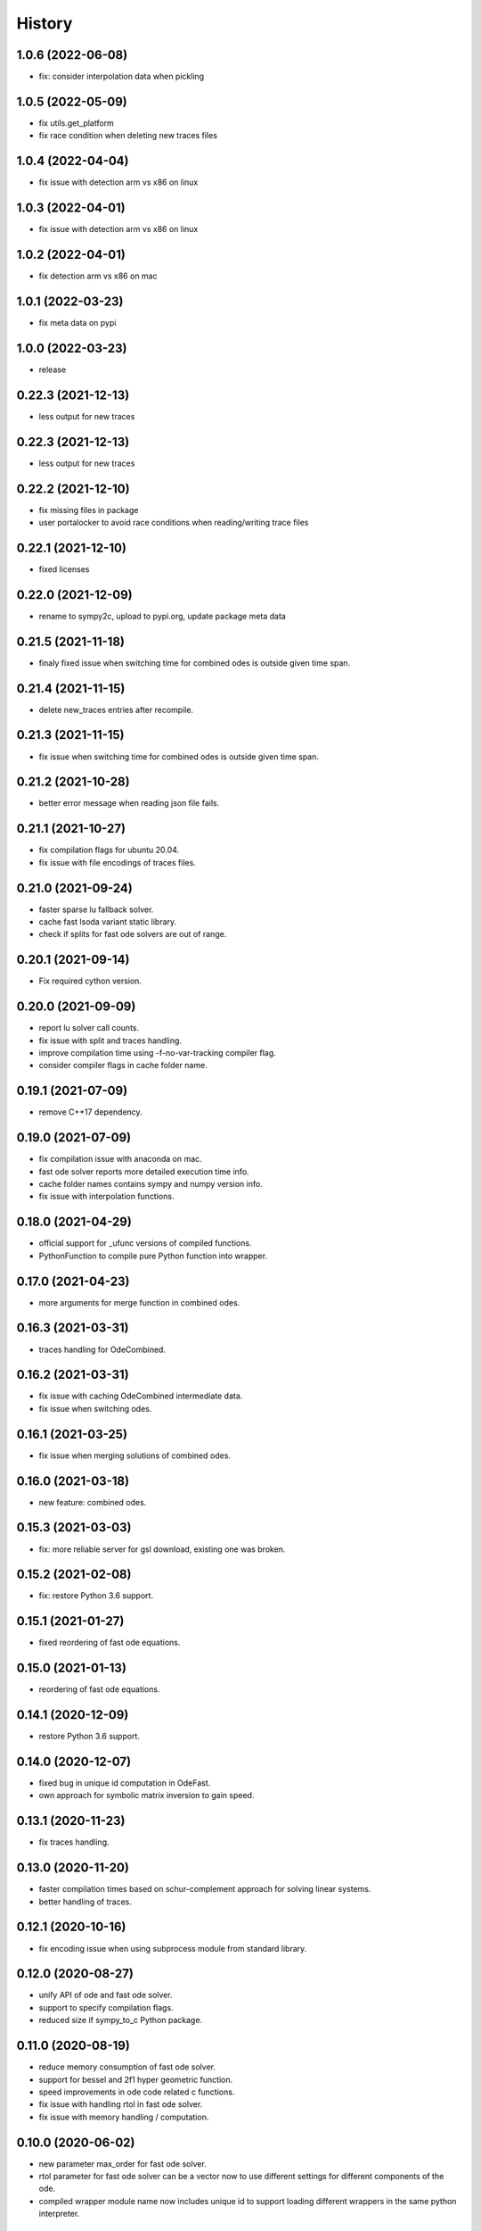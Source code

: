 =======
History
=======

1.0.6 (2022-06-08)
-------------------
* fix: consider interpolation data when pickling

1.0.5 (2022-05-09)
-------------------
* fix utils.get_platform
* fix race condition when deleting new traces files

1.0.4 (2022-04-04)
-------------------
* fix issue with detection arm vs x86 on linux

1.0.3 (2022-04-01)
-------------------
* fix issue with detection arm vs x86 on linux

1.0.2 (2022-04-01)
-------------------
* fix detection arm vs x86 on mac

1.0.1 (2022-03-23)
-------------------
* fix meta data on pypi

1.0.0 (2022-03-23)
-------------------
* release

0.22.3 (2021-12-13)
-------------------
* less output for new traces

0.22.3 (2021-12-13)
-------------------
* less output for new traces

0.22.2 (2021-12-10)
-------------------
* fix missing files in package
* user portalocker to avoid race conditions when reading/writing trace files

0.22.1 (2021-12-10)
-------------------
* fixed licenses

0.22.0 (2021-12-09)
-------------------
* rename to sympy2c, upload to pypi.org, update package meta data

0.21.5 (2021-11-18)
-------------------
* finaly fixed issue when switching time for combined odes is outside given time span.

0.21.4 (2021-11-15)
-------------------
* delete new_traces entries after recompile.

0.21.3 (2021-11-15)
-------------------
* fix issue when switching time for combined odes is outside given time span.

0.21.2 (2021-10-28)
-------------------
* better error message when reading json file fails.

0.21.1 (2021-10-27)
-------------------
* fix compilation flags for ubuntu 20.04.
* fix issue with file encodings of traces files.

0.21.0 (2021-09-24)
-------------------
* faster sparse lu fallback solver.
* cache fast lsoda variant static library.
* check if splits for fast ode solvers are out of range.

0.20.1 (2021-09-14)
-------------------
* Fix required cython version.

0.20.0 (2021-09-09)
-------------------
* report lu solver call counts.
* fix issue with split and traces handling.
* improve compilation time using -f-no-var-tracking compiler flag.
* consider compiler flags in cache folder name.

0.19.1 (2021-07-09)
-------------------
* remove C++17 dependency.

0.19.0 (2021-07-09)
-------------------
* fix compilation issue with anaconda on mac.
* fast ode solver reports more detailed execution time info.
* cache folder names contains sympy and numpy version info.
* fix issue with interpolation functions.

0.18.0 (2021-04-29)
-------------------
* official support for _ufunc versions of compiled functions.
* PythonFunction to compile pure Python function into wrapper.

0.17.0 (2021-04-23)
-------------------
* more arguments for merge function in combined odes.

0.16.3 (2021-03-31)
-------------------
* traces handling for OdeCombined.

0.16.2 (2021-03-31)
-------------------
* fix issue with caching OdeCombined intermediate data.
* fix issue when switching odes.

0.16.1 (2021-03-25)
-------------------
* fix issue when merging solutions of combined odes.

0.16.0 (2021-03-18)
-------------------
* new feature: combined odes.

0.15.3 (2021-03-03)
-------------------
* fix: more reliable server for gsl download, existing one was broken.

0.15.2 (2021-02-08)
-------------------
* fix: restore Python 3.6 support.


0.15.1 (2021-01-27)
-------------------

* fixed reordering of fast ode equations.

0.15.0 (2021-01-13)
-------------------

* reordering of fast ode equations.

0.14.1 (2020-12-09)
-------------------
* restore Python 3.6 support.

0.14.0 (2020-12-07)
-------------------
* fixed bug in unique id computation in OdeFast.
* own approach for symbolic matrix inversion to gain speed.

0.13.1 (2020-11-23)
-------------------
* fix traces handling.

0.13.0 (2020-11-20)
-------------------
* faster compilation times based on schur-complement approach for solving
  linear systems.
* better handling of traces.

0.12.1 (2020-10-16)
-------------------
* fix encoding issue when using subprocess module from standard library.

0.12.0 (2020-08-27)
-------------------
* unify API of ode and fast ode solver.
* support to specify compilation flags.
* reduced size if sympy_to_c Python package.

0.11.0 (2020-08-19)
-------------------
* reduce memory consumption of fast ode solver.
* support for bessel and 2f1 hyper geometric function.
* speed improvements in ode code related c functions.
* fix issue with handling rtol in fast ode solver.
* fix issue with memory handling / computation.

0.10.0 (2020-06-02)
-------------------
* new parameter max_order for fast ode solver.
* rtol parameter for fast ode solver can be a vector now to use different settings
  for different components of the ode.
* compiled wrapper module name now includes unique id to support loading different
  wrappers in the same python interpreter.


0.9.0 (2020-03-31)
------------------
* Use constant 'extrapolation' on rhs of interpolation intervals. This is
  usefull if the ode solver tries to evaluate the rhs of the ODE beyond the
  last time point.


0.8.11 (2020-03-24)
-------------------
* fixed bug related to included blas from release 0.8.10.


0.8.10 (2020-03-19)
-------------------

* add attribute sympy_to_c_version to compiled module.
* include blas / lapack dependencies.

0.8.9 (2020-03-06)
------------------

* fixed pickling problems (commit 2215dfb).
* compiled module already has "default" integral parameters defined. Wrappers
  now can be used after import without setting integration parameters for
  integrals with id "default" (commit d544632).
* fixed issue with caching expression hashes (commit e73dd5d).
* reduced output (commit 25e4d62).


0.8.8 (2020-02-25)
------------------

* fixed issues with code creation for integrals.

0.8.7 (2020-02-18)
------------------

* don't expose internal integrand functions to Python. Caused some issues in complex situations.
* print debug information about unique_id computations in case envrinment variable PRINTHASHES is set.

0.8.6 (2020-02-11)
------------------

* fixed pickling
* support for expressions including sympy.Abs.

0.8.5 (2020-02-04)
------------------

* fixed issues with sympy 1.4.X.

0.8.4 (2020-01-31)
------------------

* fixed issues with missing files in package.

0.8.3 (2020-01-30)
------------------

* fixed installation issues.
* internal improvements.
* smaller bug fixes.

0.8.2 (2019-12-10)
------------------

* added ``Module.unique_id``.
* ``unique_id`` computations are much faster now.
* decide late what code to generate and compile.
* less but better output during compilation.

0.8.1 (2019-11-21)
------------------

* fixed broken caching of generated or compiled code.
* improved some messages from lsoda_modified when integration fails.

0.8.0 (2019-11-07)
------------------

* permutations -> traces + improved switchin of solvers.
* fixed "set_sec_factor" function. Old version did nothing.
* increased default value for "mxstep" in modified lsoda 500 to 50,000.

0.7.0 (2019-10-25)
------------------

* support integrals and interpolation functions in fast odes.
* disable compilation of fast ode wrappers on demand (needed in PyCosmo for faster startup).
* sec_factor is not hard coded anymore but can be configured.
* wrapper how has function to retrieve symbols used in an ode.

0.6.1 (2019-10-03)
------------------

* fixed broken ode solver in case time variable appears in right hand side of ode.

0.6.0 (2019-10-01)
------------------

* implemented fast ode solver.
* ode returns result now transposed.

0.5.3 (2019-07-03)
------------------

* enforce continous memory layout for vector arguments.

0.5.2 (2019-07-02)
------------------
* improved speed of code generation for larger ode systems as used in PyCosmo.

0.5.1 (2019-06-20)
------------------
* ode solver functions now have doc strings.
* fixed Python package by adding missing file.

0.5.0 (2019-06-14)
------------------

* ode solver now computes and uses jacobian matrix if wanted.
* include ERROR expression.
* handle None in globals as nan.
* added symbolic isnan function.

0.4.2 (2019-04-11)
------------------

* fixed issues after upgrade sympy to version 1.4.
* better error message when interpolation argument is out of range.

0.4.1 (2019-04-10)
------------------

* fixed pickling issues.

0.4.0 (2019-04-10)
------------------

* Fixed issue with aliasing vectors.
* compiled module now also returns list with strings of LHS symbols.

0.3.0 (2019-04-02)
------------------

* improved output when parsing Python code fails.
* add Min and Max expressions.
* better tests.

0.2.0 (2019-03-22)
------------------

* include ODE solver codes.

0.1.0 (2019-03-20)
------------------

* First release on PyPI.
